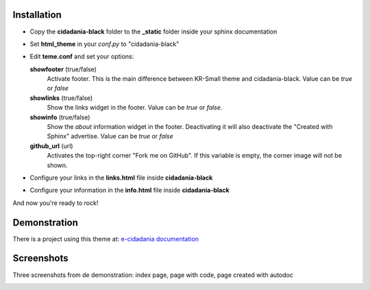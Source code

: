 Installation
============

* Copy the **cidadania-black** folder to the **_static** folder inside your sphinx
  documentation
* Set **html_theme** in your *conf.py* to "cidadania-black"
* Edit **teme.conf** and set your options:

  **showfooter** (true/false)
    Activate footer. This is the main difference between KR-Small theme and
    cidadania-black. Value can be *true* or *false*

  **showlinks** (true/false)
    Show the links widget in the footer. Value can be *true* or *false*.

  **showinfo** (true/false)
    Show the *about* information widget in the footer. Deactivating it will
    also deactivate the "Created with Sphinx" advertise. Value can be *true*
    or *false*

  **github_url** (url)
    Activates the top-right corner "Fork me on GitHub". If this variable is
    empty, the corner image will not be shown.

* Configure your links in the **links.html** file inside **cidadania-black**
* Configure your information in the **info.html** file inside
  **cidadania-black**

And now you're ready to rock!

Demonstration
=============

There is a project using this theme at:
`e-cidadania documentation <http://e-cidadania.readthedocs.org/>`_

Screenshots
===========

Three screenshots from de demonstration: index page, page with code, page created with autodoc

|Screenshot 1|_

.. |Screenshot 1| image:: http://github.com/oscarcp/cidadania-black/raw/master/screenshots/shot01-mini.png
.. _Screenshot 1: http://github.com/oscarcp/cidadania-black/raw/master/screenshots/shot01.png

|Screenshot 2|_

.. |Screenshot 2| image:: http://github.com/oscarcp/cidadania-black/raw/master/screenshots/shot02-mini.png
.. _Screenshot 2: http://github.com/oscarcp/cidadania-black/raw/master/screenshots/shot02.png

|Screenshot 3|_

.. |Screenshot 3| image:: http://github.com/oscarcp/cidadania-black/raw/master/screenshots/shot03-mini.png
.. _Screenshot 3: http://github.com/oscarcp/cidadania-black/raw/master/screenshots/shot03.png
